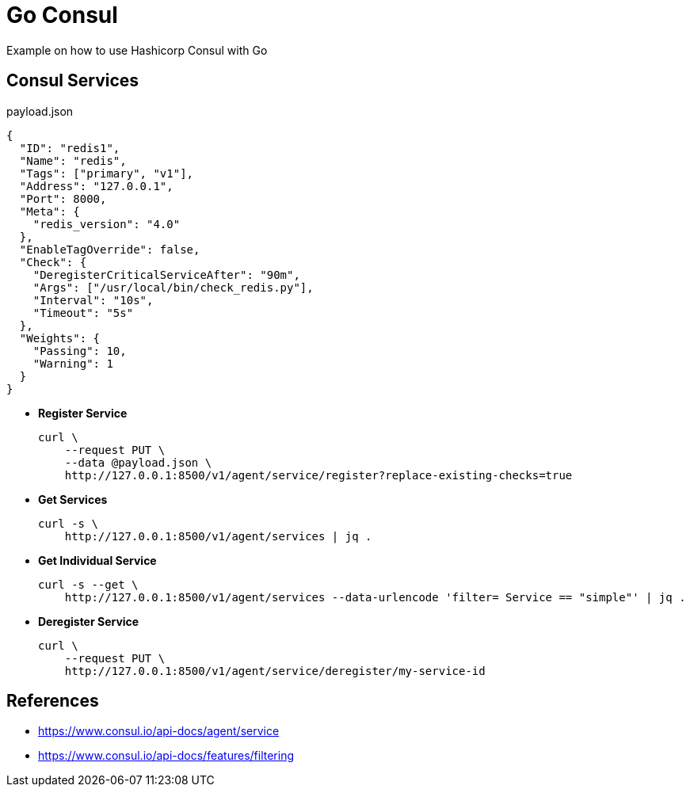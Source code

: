 = Go Consul

Example on how to use Hashicorp Consul with Go


== Consul Services

[source,json]
.payload.json
----
{
  "ID": "redis1",
  "Name": "redis",
  "Tags": ["primary", "v1"],
  "Address": "127.0.0.1",
  "Port": 8000,
  "Meta": {
    "redis_version": "4.0"
  },
  "EnableTagOverride": false,
  "Check": {
    "DeregisterCriticalServiceAfter": "90m",
    "Args": ["/usr/local/bin/check_redis.py"],
    "Interval": "10s",
    "Timeout": "5s"
  },
  "Weights": {
    "Passing": 10,
    "Warning": 1
  }
}

----

- *Register Service*
+
[source,shell]
----
curl \
    --request PUT \
    --data @payload.json \
    http://127.0.0.1:8500/v1/agent/service/register?replace-existing-checks=true

----

- *Get Services*
+
[source,shell]
----
curl -s \
    http://127.0.0.1:8500/v1/agent/services | jq .
----

- *Get Individual Service*
+
[source,shell]
----
curl -s --get \
    http://127.0.0.1:8500/v1/agent/services --data-urlencode 'filter= Service == "simple"' | jq .
----


- *Deregister Service*
+
[source,shell]
----
curl \
    --request PUT \
    http://127.0.0.1:8500/v1/agent/service/deregister/my-service-id
----



== References

- https://www.consul.io/api-docs/agent/service[^]
- https://www.consul.io/api-docs/features/filtering[^]






